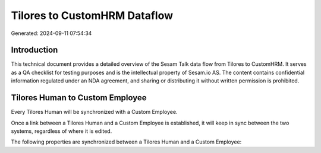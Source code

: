 =============================
Tilores to CustomHRM Dataflow
=============================

Generated: 2024-09-11 07:54:34

Introduction
------------

This technical document provides a detailed overview of the Sesam Talk data flow from Tilores to CustomHRM. It serves as a QA checklist for testing purposes and is the intellectual property of Sesam.io AS. The content contains confidential information regulated under an NDA agreement, and sharing or distributing it without written permission is prohibited.

Tilores Human to Custom Employee
--------------------------------
Every Tilores Human will be synchronized with a Custom Employee.

Once a link between a Tilores Human and a Custom Employee is established, it will keep in sync between the two systems, regardless of where it is edited.

The following properties are synchronized between a Tilores Human and a Custom Employee:

.. list-table::
   :header-rows: 1

   * - Tilores Human Property
     - Custom Employee Property
     - Custom Data Type

